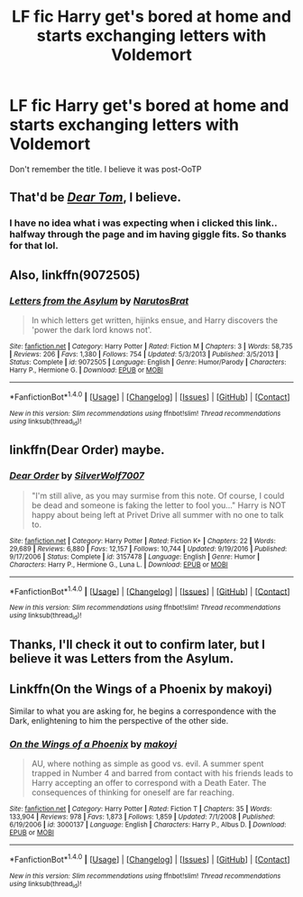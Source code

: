 #+TITLE: LF fic Harry get's bored at home and starts exchanging letters with Voldemort

* LF fic Harry get's bored at home and starts exchanging letters with Voldemort
:PROPERTIES:
:Author: kestasx15
:Score: 7
:DateUnix: 1516090090.0
:DateShort: 2018-Jan-16
:FlairText: Request
:END:
Don't remember the title. I believe it was post-OoTP


** That'd be /[[https://bobmin.fanficauthors.net/Dear_Tom/Dear_Tom/][Dear Tom]]/, I believe.
:PROPERTIES:
:Author: Achille-Talon
:Score: 12
:DateUnix: 1516098975.0
:DateShort: 2018-Jan-16
:END:

*** I have no idea what i was expecting when i clicked this link.. halfway through the page and im having giggle fits. So thanks for that lol.
:PROPERTIES:
:Author: Luckeeiam
:Score: 2
:DateUnix: 1516126530.0
:DateShort: 2018-Jan-16
:END:


** Also, linkffn(9072505)
:PROPERTIES:
:Author: grasianids
:Score: 9
:DateUnix: 1516103894.0
:DateShort: 2018-Jan-16
:END:

*** [[http://www.fanfiction.net/s/9072505/1/][*/Letters from the Asylum/*]] by [[https://www.fanfiction.net/u/1306749/NarutosBrat][/NarutosBrat/]]

#+begin_quote
  In which letters get written, hijinks ensue, and Harry discovers the 'power the dark lord knows not'.
#+end_quote

^{/Site/: [[http://www.fanfiction.net/][fanfiction.net]] *|* /Category/: Harry Potter *|* /Rated/: Fiction M *|* /Chapters/: 3 *|* /Words/: 58,735 *|* /Reviews/: 206 *|* /Favs/: 1,380 *|* /Follows/: 754 *|* /Updated/: 5/3/2013 *|* /Published/: 3/5/2013 *|* /Status/: Complete *|* /id/: 9072505 *|* /Language/: English *|* /Genre/: Humor/Parody *|* /Characters/: Harry P., Hermione G. *|* /Download/: [[http://www.ff2ebook.com/old/ffn-bot/index.php?id=9072505&source=ff&filetype=epub][EPUB]] or [[http://www.ff2ebook.com/old/ffn-bot/index.php?id=9072505&source=ff&filetype=mobi][MOBI]]}

--------------

*FanfictionBot*^{1.4.0} *|* [[[https://github.com/tusing/reddit-ffn-bot/wiki/Usage][Usage]]] | [[[https://github.com/tusing/reddit-ffn-bot/wiki/Changelog][Changelog]]] | [[[https://github.com/tusing/reddit-ffn-bot/issues/][Issues]]] | [[[https://github.com/tusing/reddit-ffn-bot/][GitHub]]] | [[[https://www.reddit.com/message/compose?to=tusing][Contact]]]

^{/New in this version: Slim recommendations using/ ffnbot!slim! /Thread recommendations using/ linksub(thread_id)!}
:PROPERTIES:
:Author: FanfictionBot
:Score: 2
:DateUnix: 1516103904.0
:DateShort: 2018-Jan-16
:END:


** linkffn(Dear Order) maybe.
:PROPERTIES:
:Author: LoL_KK
:Score: 3
:DateUnix: 1516093684.0
:DateShort: 2018-Jan-16
:END:

*** [[http://www.fanfiction.net/s/3157478/1/][*/Dear Order/*]] by [[https://www.fanfiction.net/u/197476/SilverWolf7007][/SilverWolf7007/]]

#+begin_quote
  "I'm still alive, as you may surmise from this note. Of course, I could be dead and someone is faking the letter to fool you..." Harry is NOT happy about being left at Privet Drive all summer with no one to talk to.
#+end_quote

^{/Site/: [[http://www.fanfiction.net/][fanfiction.net]] *|* /Category/: Harry Potter *|* /Rated/: Fiction K+ *|* /Chapters/: 22 *|* /Words/: 29,689 *|* /Reviews/: 6,880 *|* /Favs/: 12,157 *|* /Follows/: 10,744 *|* /Updated/: 9/19/2016 *|* /Published/: 9/17/2006 *|* /Status/: Complete *|* /id/: 3157478 *|* /Language/: English *|* /Genre/: Humor *|* /Characters/: Harry P., Hermione G., Luna L. *|* /Download/: [[http://www.ff2ebook.com/old/ffn-bot/index.php?id=3157478&source=ff&filetype=epub][EPUB]] or [[http://www.ff2ebook.com/old/ffn-bot/index.php?id=3157478&source=ff&filetype=mobi][MOBI]]}

--------------

*FanfictionBot*^{1.4.0} *|* [[[https://github.com/tusing/reddit-ffn-bot/wiki/Usage][Usage]]] | [[[https://github.com/tusing/reddit-ffn-bot/wiki/Changelog][Changelog]]] | [[[https://github.com/tusing/reddit-ffn-bot/issues/][Issues]]] | [[[https://github.com/tusing/reddit-ffn-bot/][GitHub]]] | [[[https://www.reddit.com/message/compose?to=tusing][Contact]]]

^{/New in this version: Slim recommendations using/ ffnbot!slim! /Thread recommendations using/ linksub(thread_id)!}
:PROPERTIES:
:Author: FanfictionBot
:Score: 1
:DateUnix: 1516093705.0
:DateShort: 2018-Jan-16
:END:


** Thanks, I'll check it out to confirm later, but I believe it was Letters from the Asylum.
:PROPERTIES:
:Author: kestasx15
:Score: 2
:DateUnix: 1516113971.0
:DateShort: 2018-Jan-16
:END:


** Linkffn(On the Wings of a Phoenix by makoyi)

Similar to what you are asking for, he begins a correspondence with the Dark, enlightening to him the perspective of the other side.
:PROPERTIES:
:Author: moomoogoat
:Score: 1
:DateUnix: 1516132076.0
:DateShort: 2018-Jan-16
:END:

*** [[http://www.fanfiction.net/s/3000137/1/][*/On the Wings of a Phoenix/*]] by [[https://www.fanfiction.net/u/944495/makoyi][/makoyi/]]

#+begin_quote
  AU, where nothing as simple as good vs. evil. A summer spent trapped in Number 4 and barred from contact with his friends leads to Harry accepting an offer to correspond with a Death Eater. The consequences of thinking for oneself are far reaching.
#+end_quote

^{/Site/: [[http://www.fanfiction.net/][fanfiction.net]] *|* /Category/: Harry Potter *|* /Rated/: Fiction T *|* /Chapters/: 35 *|* /Words/: 133,904 *|* /Reviews/: 978 *|* /Favs/: 1,873 *|* /Follows/: 1,859 *|* /Updated/: 7/1/2008 *|* /Published/: 6/19/2006 *|* /id/: 3000137 *|* /Language/: English *|* /Characters/: Harry P., Albus D. *|* /Download/: [[http://www.ff2ebook.com/old/ffn-bot/index.php?id=3000137&source=ff&filetype=epub][EPUB]] or [[http://www.ff2ebook.com/old/ffn-bot/index.php?id=3000137&source=ff&filetype=mobi][MOBI]]}

--------------

*FanfictionBot*^{1.4.0} *|* [[[https://github.com/tusing/reddit-ffn-bot/wiki/Usage][Usage]]] | [[[https://github.com/tusing/reddit-ffn-bot/wiki/Changelog][Changelog]]] | [[[https://github.com/tusing/reddit-ffn-bot/issues/][Issues]]] | [[[https://github.com/tusing/reddit-ffn-bot/][GitHub]]] | [[[https://www.reddit.com/message/compose?to=tusing][Contact]]]

^{/New in this version: Slim recommendations using/ ffnbot!slim! /Thread recommendations using/ linksub(thread_id)!}
:PROPERTIES:
:Author: FanfictionBot
:Score: 1
:DateUnix: 1516132102.0
:DateShort: 2018-Jan-16
:END:
